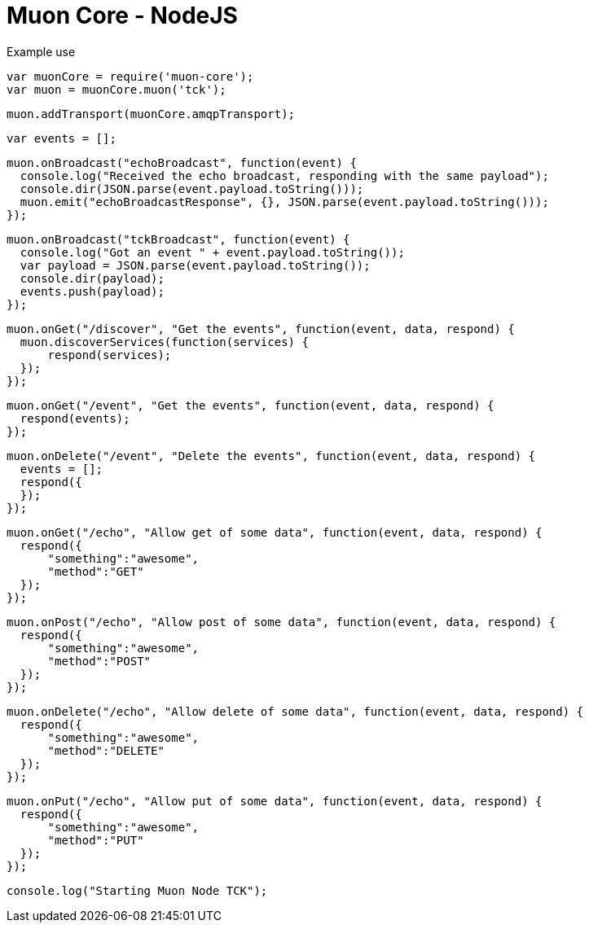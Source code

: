 
# Muon Core - NodeJS

Example use

  var muonCore = require('muon-core');
  var muon = muonCore.muon('tck');
  
  muon.addTransport(muonCore.amqpTransport);
  
  var events = [];

  muon.onBroadcast("echoBroadcast", function(event) {
    console.log("Received the echo broadcast, responding with the same payload");
    console.dir(JSON.parse(event.payload.toString()));
    muon.emit("echoBroadcastResponse", {}, JSON.parse(event.payload.toString()));
  });

  muon.onBroadcast("tckBroadcast", function(event) {
    console.log("Got an event " + event.payload.toString());
    var payload = JSON.parse(event.payload.toString());
    console.dir(payload);
    events.push(payload);
  });

  muon.onGet("/discover", "Get the events", function(event, data, respond) {
    muon.discoverServices(function(services) {
        respond(services);
    });
  });

  muon.onGet("/event", "Get the events", function(event, data, respond) {
    respond(events);
  });

  muon.onDelete("/event", "Delete the events", function(event, data, respond) {
    events = [];
    respond({
    });
  });

  muon.onGet("/echo", "Allow get of some data", function(event, data, respond) {
    respond({
        "something":"awesome",
        "method":"GET"
    });
  });

  muon.onPost("/echo", "Allow post of some data", function(event, data, respond) {
    respond({
        "something":"awesome",
        "method":"POST"
    });
  });

  muon.onDelete("/echo", "Allow delete of some data", function(event, data, respond) {
    respond({
        "something":"awesome",
        "method":"DELETE"
    });
  });

  muon.onPut("/echo", "Allow put of some data", function(event, data, respond) {
    respond({
        "something":"awesome",
        "method":"PUT"
    });
  });


  console.log("Starting Muon Node TCK");